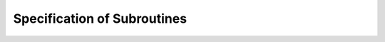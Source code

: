 Specification of Subroutines
=============================

.. f:subroutine:: RECAL(HOP,PSI,PMN,M,A,B2,LL)

  Computes the tri-diagonalization of a large sparse symmetric matrix
  using the recursion (or Lanczos or Paige's) method:

  DIMENSION PSI(M), PMN(M), A(LL), B2(LL)

  .. math::

    a_n = <\psi_{n},H \psi_{n}> \\
    b_{n+1}\psi_{n+1} = (H-a_{n})\psi_{n} - b_{n}\psi_{n-1}\\
    <\psi_{n+1},\psi_{n+1}> = 1


  This routine must be accompanied by a routine segment hop to carry
  out the steps of this process.

.. f:subroutine:: RECSUM(AC,BC,NA,LL,NP,A,B2,EPS,WK,NW)

	DIMENSION AC(NA,NP),BC(NA,NP),WK(NW),A(NA),B(NA)
  AC    AC(N,M) = A(N-1,M),  N=1,M,  M=1,NP
  BC    BC(N,M) = B(N-1,M)**2,  N=1,LL,  M=1,NP
  NA    FIRST DIMENSION OF ARRAYS AC AND BC IN CALLING PROGRAM
  LL*   ON INPUT : THE ABSOLUTE VALUE GIVES LENGTH +1 OF EACH
               TRIDIAGONALISATION. IF >0 M=LL-1 ;  IF <0 M=LL
        ON OUTPUT: LENGTH OF OUTPUT TRIDIAGONALISATION ,
          IF NEGATIVE THEN RECQD FAILED WITH TOO FEW ROOTS
  NP    NUMBER OF CONTINUED FRACTIONS
  A*    A(I) = A(I-1), I=1,M, IN TRIDIAGONALISATION CORRESPONDING TO W(X)
  B2*   B2(I) = B(I-1)**2, I=1,LL, IN TRIDIAGONALISATION CORRESPONDING TO W(X)
  EPS   ACCURACY REQUIRED IN COMPUTATION
  WK*   REAL WORK ARRAY OF LENGTH AT LEAST 5*LL*NP
	NW    LENGTH OF ARRAY WK

	Computes the tridiagonalisation (continued fraction, Jacobi matrix)
	corresponding to the sum of NP tridiagonalisations, :math:`w_{m}(x)`.
	.. math::

     \sqrt{b_{n+1,m}} P_{n+1,m}(x) = (x-a_{n,m})P_{n,m}(x)-\sqrt(b_{n,m})P_{n-1,m}(x)
     w(x) = \sum_{m=1}^{NC} B(0,m) w_{m}(x)

	Note that this routine uses RECQD, CFGEN, RECRTS, NUMC, NUMD.

.. f:function:: FUNCTION RECWT(E,A,B2,LL,EPS,N,P,NS)

	ARGUMENTS : (* INDICATES AN OVERWRITTEN ARGUMENT)
  DIMENSION A(LL),B2(LL),P(2,3)
  E    REQUIRED FIXED POINT IN QUADRATURE. IT MAY BE A NODE OF
       THE LL-1 OR LL QUADRATURE IF A(LL) IS APPROPRIATELY DEFINED

  A*   DIAGONAL ELEMENTS OF THE RECURRENCE. IF N IS CHANGED
       FROM -1 INPUT TO 0 ON OUTPUT THEN A(LL) CONTAINS THE ADJUSTED
       VALUE TO ACHIEVE A GAUSSIAN NODE AT E, OTHERWISE A IS
       UNCHANGED.

  B2   SUB-DIAGONAL ELEMENTS OF THE RECURRENCE

  LL   INDEX OF LAST B2 VALUE TO BE USED

  EPS  RELATIVE THRESHOLD VALUE OF THE POLYNOMIAL BELOW WHICH E WILL BE ACCEPTED AS A ZERO

  N*   CODE :

       -1   A(LL) TO BE OVERWRITTEN. N CHANGED TO 0 IF SUCCESSFUL, UNCHANGED OTHERWISE
        0   A(LL) GIVEN (NOT OVERWRITTEN)
        1   A(LL) NOT COMPUTED EXPLICITLY (NOT OVERWRITTEN)

  P* FINAL POLYNOMIAL VALUES USED IN CALCULATION OF WEIGHT TO BE USED UNCHANGED IF ROUTINE IS RE-ENTERED WITH NS=LL

       IF N=LL-IABS(N)
            P(2,1)=P(E,N)       P(1,1)=P(E,N-1)
            P(2,2)=P'(E,N)      P(1,2)=P'(E,N-1)
            P(2,3)=Q(E,N-1)     P(1,3)=Q(E,N-2)
       Q(E,M) IS THE POLYNOMIAL OF THE SECOND KIND OF DEGREE M

  NS   POINT AT WHICH RECURRENCE IS INITIATED . THIS SHOULD BE
       1 INITIALLY , BUT FOR A SUBSEQUENT CALL, WITH E UNCHANGED AND LARGER LL, SHOULD BE SET TO THE CURRENT VALUE OF LL

  Computes the value of the weight at the fixed point in a 1-fixed
  point Gaussian quadrature, given the corresponding 3-term recurrence
  relation:

  .. math::

    P(E,J)= (E-A(J)) * P(E,J-1) - B2(J) * P(E,J-2)

  This routine may be called repeatedly with increasing number
  of levels such that it does not recompute earlier polynomial
  values. If required the value of the last coefficient, A(LL),
  may be computer, or it may be assumed that this has already been
  done and that value used in the calculation of the weight.
  The expression for the weight used is (with N=LL).

  .. math::

    \frac{P(E,N-1)*Q(E,N-1)-P(E,N)*Q(E,N-2)}{P(E,N-1)*P'(E,N)-P'(E,N-1)*P(E,N)+P(E,N)**2/B2(N)}

  As this form is independent of the normalisation of the polynomials. P and Q are the monic
  polynomials of the first and second kinds.

